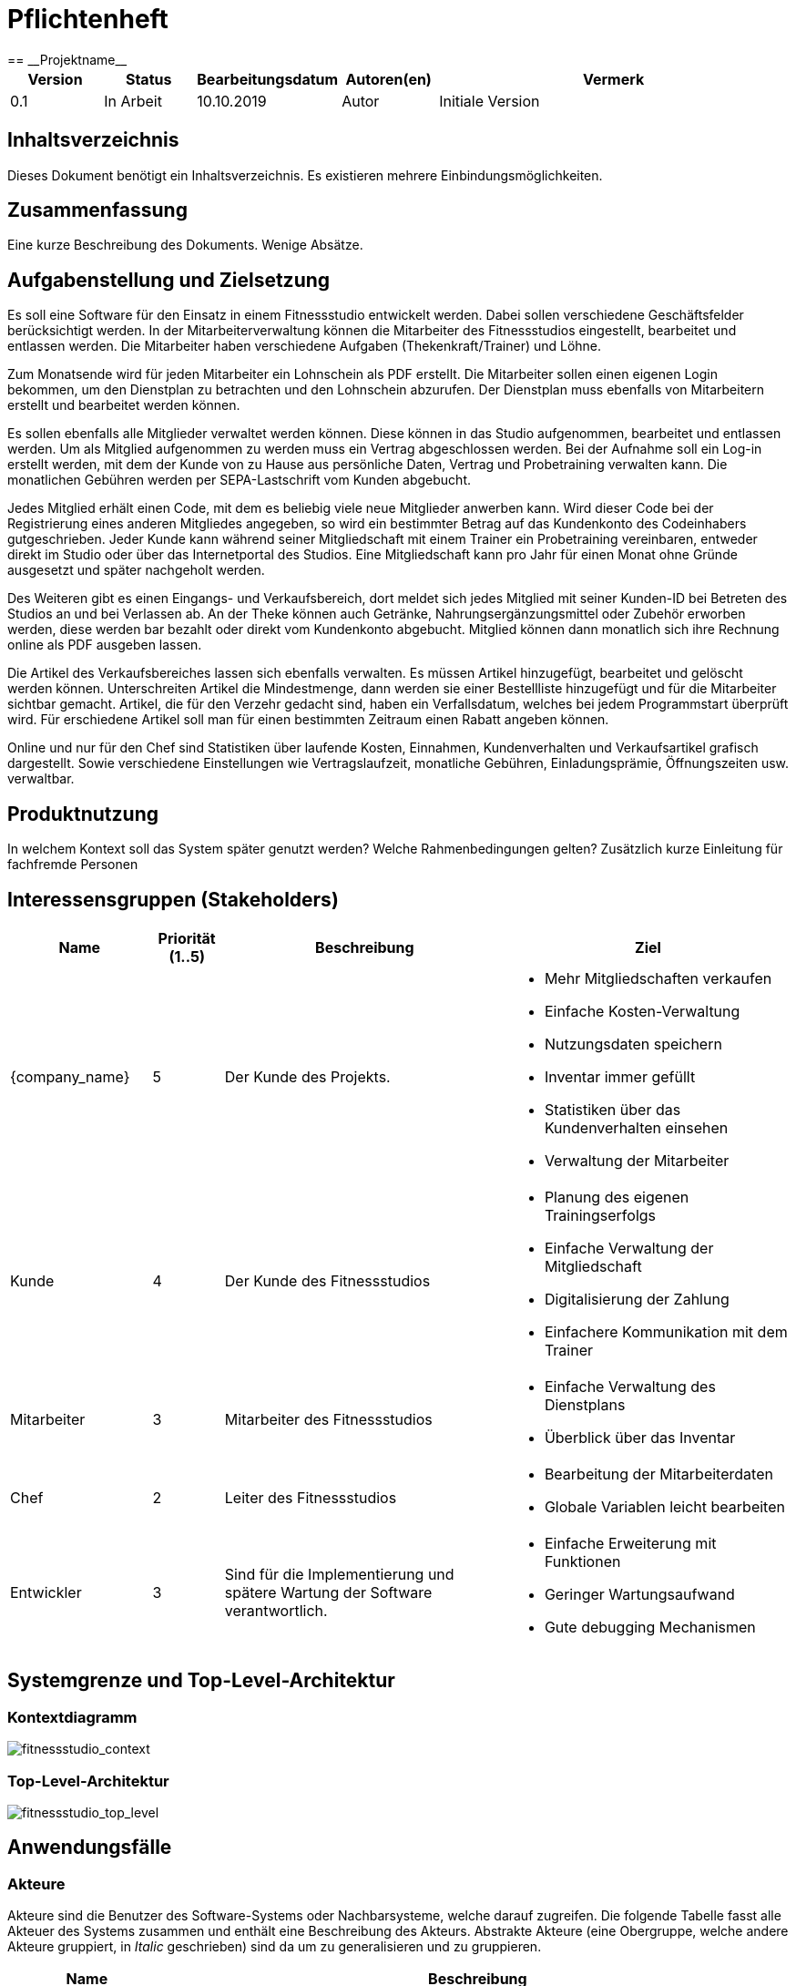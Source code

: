 = Pflichtenheft
:project_name: Projektname
== __{project_name}__

[options="header"]
[cols="1, 1, 1, 1, 4"]
|===
|Version | Status      | Bearbeitungsdatum   | Autoren(en) |  Vermerk
|0.1     | In Arbeit   | 10.10.2019          | Autor       | Initiale Version
|===

== Inhaltsverzeichnis
Dieses Dokument benötigt ein Inhaltsverzeichnis. Es existieren mehrere Einbindungsmöglichkeiten.

== Zusammenfassung
Eine kurze Beschreibung des Dokuments. Wenige Absätze.

== Aufgabenstellung und Zielsetzung
Es soll eine Software für den Einsatz in einem Fitnessstudio entwickelt werden. Dabei sollen verschiedene
Geschäftsfelder berücksichtigt werden. In der Mitarbeiterverwaltung können die Mitarbeiter des Fitnessstudios eingestellt,
bearbeitet und entlassen werden. Die Mitarbeiter haben verschiedene Aufgaben (Thekenkraft/Trainer) und Löhne.

Zum Monatsende wird für jeden Mitarbeiter ein Lohnschein als PDF erstellt. Die Mitarbeiter sollen einen eigenen Login bekommen,
um den Dienstplan zu betrachten und den Lohnschein abzurufen. Der Dienstplan muss ebenfalls von Mitarbeitern erstellt
und bearbeitet werden können.

Es sollen ebenfalls alle Mitglieder verwaltet werden können. Diese können in das Studio aufgenommen, bearbeitet und entlassen werden.
Um als Mitglied aufgenommen zu werden muss ein Vertrag abgeschlossen werden. Bei der Aufnahme soll ein Log-in erstellt werden,
mit dem der Kunde von zu Hause aus persönliche Daten, Vertrag und Probetraining verwalten kann.
Die monatlichen Gebühren werden per SEPA-Lastschrift vom Kunden abgebucht.

Jedes Mitglied erhält einen Code, mit dem es beliebig viele neue Mitglieder anwerben kann.
Wird dieser Code bei der Registrierung eines anderen Mitgliedes angegeben, so wird ein bestimmter Betrag
auf das Kundenkonto des Codeinhabers gutgeschrieben.
Jeder Kunde kann während seiner Mitgliedschaft mit einem Trainer ein Probetraining vereinbaren,
entweder direkt im Studio oder über das Internetportal des Studios. Eine Mitgliedschaft kann pro Jahr für einen Monat
ohne Gründe ausgesetzt und später nachgeholt werden.

Des Weiteren gibt es einen Eingangs- und Verkaufsbereich, dort meldet sich jedes Mitglied mit seiner Kunden-ID
bei Betreten des Studios an und bei Verlassen ab. An der Theke können auch Getränke, Nahrungsergänzungsmittel
oder Zubehör erworben werden, diese werden bar bezahlt oder direkt vom Kundenkonto abgebucht.
Mitglied können dann monatlich sich ihre Rechnung online als PDF ausgeben lassen.

Die Artikel des Verkaufsbereiches lassen sich ebenfalls verwalten. Es müssen Artikel hinzugefügt, bearbeitet
und gelöscht werden können. Unterschreiten Artikel die Mindestmenge, dann werden sie einer Bestellliste hinzugefügt
und für die Mitarbeiter sichtbar gemacht. Artikel, die für den Verzehr gedacht sind, haben ein Verfallsdatum,
welches bei jedem Programmstart überprüft wird. Für erschiedene Artikel soll man für einen bestimmten Zeitraum
einen Rabatt angeben können.

Online und nur für den Chef sind Statistiken über laufende Kosten, Einnahmen, Kundenverhalten und Verkaufsartikel grafisch dargestellt.
Sowie verschiedene Einstellungen wie Vertragslaufzeit, monatliche Gebühren, Einladungsprämie, Öffnungszeiten usw. verwaltbar.

== Produktnutzung
In welchem Kontext soll das System später genutzt werden? Welche Rahmenbedingungen gelten?
Zusätzlich kurze Einleitung für fachfremde Personen

== Interessensgruppen (Stakeholders)

[options="header", cols="2, ^1, 4, 4"]
|===
|Name
|Priorität (1..5)
|Beschreibung
|Ziel

|{company_name}
|5
|Der Kunde des Projekts.
a|
- Mehr Mitgliedschaften verkaufen
- Einfache Kosten-Verwaltung
- Nutzungsdaten speichern
- Inventar immer gefüllt
- Statistiken über das Kundenverhalten einsehen
- Verwaltung der Mitarbeiter

|Kunde
|4
|Der Kunde des Fitnessstudios
a|
- Planung des eigenen Trainingserfolgs
- Einfache Verwaltung der Mitgliedschaft
- Digitalisierung der Zahlung
- Einfachere Kommunikation mit dem Trainer

|Mitarbeiter
|3
|Mitarbeiter des Fitnessstudios
a|
- Einfache Verwaltung des Dienstplans
- Überblick über das Inventar

|Chef
|2
|Leiter des Fitnessstudios
a|
- Bearbeitung der Mitarbeiterdaten
- Globale Variablen leicht bearbeiten

|Entwickler
|3
|Sind für die Implementierung und spätere Wartung der Software verantwortlich.
a|
- Einfache Erweiterung mit Funktionen 
- Geringer Wartungsaufwand
- Gute debugging Mechanismen

|===

== Systemgrenze und Top-Level-Architektur

=== Kontextdiagramm
image:models/analysis/fitnessstudio_context.svg[fitnessstudio_context]

=== Top-Level-Architektur
image::models/analysis/fitnessstudio_top_level.svg[fitnessstudio_top_level]

== Anwendungsfälle

=== Akteure

Akteure sind die Benutzer des Software-Systems oder Nachbarsysteme, welche darauf zugreifen. Die folgende Tabelle fasst alle Akteuer des Systems zusammen und enthält eine Beschreibung des Akteurs. Abstrakte Akteure (eine Obergruppe, welche andere Akteure gruppiert, in _Italic_ geschrieben) sind da um zu generalisieren und zu gruppieren.

// See http://asciidoctor.org/docs/user-manual/#tables
[options="header"]
[cols="1,4"]
|===
|Name |Beschreibung
|_User_ | Repräsentiert jeden Nutzer des Systems. Dabei ist es egal, ob der Nutzer überhaupt einen Nutzeraccount besitzt.
|Unregistered User | Repräsentiert jede Person, welche mit dem System interagiert, aber sich noch nicht eingeloggt hat. Darunter zählen auch alle Nutzer der Anwendung, welche noch keinen Nutzeraccount haben. 
|Staff | Jeder registrierte Nutzer mit der Rolle „STAFF“. Diese Rolle repräsentiert die Mitarbeiter des Fitnessstudios, welche die Anwendung zum verwalten des Dienstplans und Inventars nutzen. Außerdem sollen sie Nutzerkonten _aktivieren_ können.
|Boss | Jeder registierte Nutzer mit der Rolle „BOSS“. Er ist allmächtig und kann alles. Seine Hauptaufgabe ist das Verwalten der Mitarbeiter.
|Customer| Jeder registrierte Nutzer mit der Rolle „CUSTOMER“. Diese Role repräsentiert die Mitglieder des Fitnessstudios, welche die Anwendung nutzen um Details ihre Mitgliedschaft einzusehen und um ihr Training zu planen.
|===


=== Überblick Anwendungsfalldiagramm
Anwendungsfall-Diagramm, das alle Anwendungsfälle und alle Akteure darstellt.

[[use_case_diagram]]
image::./models/use-case-diagramm.jpg[Use Case diagram, 100%, 100%, pdfwidth=100%, title= "Use case diagram des Projekts", align=center]

=== Anwendungsfallbeschreibungen
Dieser Unterabschnitt beschreibt die Anwendungsfälle. In dieser Beschreibung müssen noch nicht alle Sonderfälle und Varianten berücksichtigt werden. Schwerpunkt ist es, die wichtigsten Anwendungsfälle des Systems zu finden. Wichtig sind solche Anwendungsfälle, die für den Auftraggeber, den Nutzer den größten Nutzen bringen.
Für komplexere Anwendungsfälle ein UML-Sequenzdiagramm ergänzen.
Einfache Anwendungsfälle mit einem Absatz beschreiben.
Die typischen Anwendungsfälle (Anlegen, Ändern, Löschen) können zu einem einzigen zusammengefasst werden.

[cols="1h, 3"]
[[UC101]]
|===
|ID |**<<UC101>>**
|Name |Edit Global Variables
|Beschreibung                |Der Boss soll die allgemeinen Details (Öffnungszeiten etc.) des Fitnessstudios ändern können. (Chef ist in diesem Fall der wirklich Chef und Boss die Rolle im System)
|Akteur                     |Boss
|Auslöser                    |
Boss möchte die allgemeinen Details ändern und drückt auf bearbeiten neben den Details.
|Vorbedingungen a|
Der Chef des Fitnessstudios muss sich als Boss im System anmelden.
|Wichtige Schritte           a|

  1. Chef meldet sich als Boss an
  2. Chef drückt den „Bearbeiten“ Button neben den Details.
  3. Der Chef ändert die Details.
4. Der Chef drückt auf Speichern
5. Die Details wurden gespeichert und jetzt für jeden angezeigt.

|Anhang                 |-
|Funktionelle Anforderung    |-
|===

[[UC110]]  [[UC111]]
|===
|ID |**<<UC101>> & <<UC111>>**
|Name |Edit/Add/Remove Staff
|Beschreibung                |Der Boss soll neue Mitarbeiter hinzufügen, bestehende Mitarbeiter bearbeiten und alte Mitarbeiter entfernen können.
|Akteur                     |Boss
|Auslöser                    |
Boss möchte etwas an den Mitarbeitern „ändern“ und navigiert zur Mitarbeiterliste.
|Vorbedingungen a|
Der Chef des Fitnessstudios muss sich als Boss im System anmelden.
|Wichtige Schritte           a|

  1. Chef meldet sich als Boss an
  2.Chef navigiert zu den Mitarbeitern.
 3.Chef drückt den „Bearbeiten“, „Hinzufügen“, „Löschen“ Button
  4. Der Chef ändert/fügt die Details hinzu.
5. Der Chef drückt auf Speichern
6. Die Mitarbeiterliste wurden gespeichert.

|Anhang                 |-
|Funktionelle Anforderung    |-
|===

[cols="1h, 3"]
[[UC120]]
|===
|ID |**<<UC120>>**
|Name |Show Statistics
|Beschreibung                |Der Boss soll sich die Statistiken über Kaufverhalten, Anwesenheitszeit und Umsatz ansehen können.
|Akteur  |Boss
|Auslöser                    |
Boss möchte sich Statistiken ansehen und navigiert zu Statistiken.
|Vorbedingungen a|
Der Chef des Fitnessstudios muss sich als Boss im System anmelden. Die Statistiken müssen ausgewertet und angelegt worden sein.
|Wichtige Schritte           a|

  1. Chef meldet sich als Boss an
  2.Chef navigiert zu den Statistiken.
|Anhang                 |-
|Funktionelle Anforderung    |-
|===

[cols="1h, 3"]
[[UC201]]
|===
|ID |**<<UC201>>**
|Name |Manage Inventory Items
|Beschreibung                |Die Mitarbeiter sollen die Artikel des Inventar des Fitnessstudios verwalten können.
|Akteur                     |Staff
|Auslöser                    |
Mitarbeiter möchte das Inventar verwalten/bearbeiten und navigiert zum Inventar.
|Vorbedingungen a|
Der Mitarbeiter muss als Staff im System angemeldet sein. Es muss ein Inventar geben. 
|Wichtige Schritte           a|

  1. Mitarbeiter meldet sich als Staff an.
  2.Mitarbeiter navigiert zum Inventar.
3. Mitarbeiter führt die verwaltende Aufgabe aus.
4. Änderungen sollen gespeichert werden.
|Anhang                 |-
|Funktionelle Anforderung    |-
|===

[cols="1h, 3"]
[[UC202]]
|===
|ID |**<<UC202>>**
|Name |Sell Items
|Beschreibung                |Mitglieder sollen etwas kaufen können.
|Akteur                     |Staff & Customer
|Auslöser                    |
Mitglied kauft etwas an der Theke und der Staff trägt es ein.
|Vorbedingungen a|
Der Mitarbeiter muss als Staff im System angemeldet sein. Es muss ein Inventar geben. 
|Wichtige Schritte           a|

  1. Mitarbeiter meldet sich als Staff an.
  2.Mitarbeiter trägt den Verkauf ein (Wer, Was)
3. Fügt etwas zu den Statistiken hinzu
4. Das Konto des Mitglieds wird belastet, wenn er nicht bar bezahlt.
5. Der Kauf wird in der Rechnung des Mitglieds gespeichert.
6. Im Inventar wird die Anzahl des gekauften Artikels um 1 verringert.
|Anhang                 |-
|Funktionelle Anforderung    |-
|===

[cols="1h, 3"]
[[UC203]]
|===
|ID |**<<UC203>>**
|Name |Show Inventory
|Beschreibung                |Mitarbeiter wird Inventar gezeigt
|Akteur                     |Staff 
|Auslöser                    |
Mitarbeiter möchte Inventar ansehen und navigiert zum Inventar.
|Vorbedingungen a|
Es muss ein Inventar geben. Der Mitarbeiter muss als Staff angemeldet sein.
|Wichtige Schritte           a|

  1. Mitarbeiter meldet sich als Staff an.
  2. Mitarbeiter navigiert zum Inventar.
3. Liste wird angezeigt.
|Anhang                 |-
|Funktionelle Anforderung    |-
|===

[cols="1h, 3"]
[[UC210]]
|===
|ID |**<<UC210>>**
|Name | Manage Discounts
|Beschreibung                | Ein Staff möchte einen Rabatt einstellen.
|Akteur                     |Staff
|Auslöser               | Es wurde eine Anfrage für ein Probetraining gesendet. Ein Staff drückt auf „Anfragen bearbeiten“.
|Vorbedingungen a| Staff muss angemeldet sein. Es muss ein Objekt existieren auf die ein Rabatt angewendet werden kann.
|Wichtige Schritte           a| ???

|Anhang                 |-
|Funktionelle Anforderung    |-
|===

[cols="1h, 3"]
[[UC301]]
|===
|ID |**<<UC301>>**
|Name |Login/Logout
|Beschreibung                |Ein Nutzer sollte sich anmelden können, um bestimmte Features nutzen zu können.
Diesen Prozess kann man mit Abmelden rückgängig machen.
|Akteur                     |User
|Auslöser                    |
_Login_: Nutzer möchte „versteckte“ Features nutzen.

_Logout_: Nutzer möchte das System wieder verlassen.
|Vorbedingungen a|
_Login_: Nutzer ist noch nicht angemeldet. (Unregistered User)

_Logout_: Nutzer ist angemeldet.
|Wichtige Schritte           a|
_Login_:

  1. Nutzer drückt „Anmelden/Login“
  2. Nutzer gibt seine Zugangsdaten ein
  3. Nutzer drückt den „Login“ Button

_Logout_:

  1. Nutzer drückt "Ausloggen" 
  2. Nutzer ist abgemeldet und ihm wird der Home Bildschirm gezeigt.

|Anhang                 |-
|Funktionelle Anforderung    |-
|===

[cols="1h, 3"]
[[UC302]]
|===
|ID |**<<UC302>>**
|Name |Sell Items
|Beschreibung                |Eine Person soll ein Kundenkonto erstellen können.
|Akteur                     |Unregistered User
|Auslöser                    |
Neues Kundenkonto soll erstellt werden und der Unregistered User drückt auf registrieren.
|Vorbedingungen a|
Es darf noch nicht ein Kundenkonto mit den Angaben geben. 
|Wichtige Schritte           a|

  1. Unregistered User drückt auf „Registrieren“.
  2. Unregistered User gibt die notweniden Anmeldedaten ein.
3. Neues Kundenkonto wird erstellt.
4. Nach Freigabe durch Staff kann unregistered User sich mit dem Konto anmelden.
5. Unregistered User gelangt zurück zum Homebildschirm.
|Anhang                 |-
|Funktionelle Anforderung    |-
|===

[cols="1h, 3"]
[[UC320]]
|===
|ID |**<<UC320>>**
|Name |CheckIn & CheckOut
|Beschreibung                | Der Nutzer soll beim Betreten des Fitnessstudios im System als Anwesend markiert werden. Mit dem Prozess CheckOut kann man den Vorgang umkehren.
|Akteur                     |Unregistered User
|Auslöser                    |_CheckIn_: Nutzer betritt das Fitnessstudio und meldet sich mit seiner Chipkarte an.
_CheckOut_: Nutzer verlässt das Fitnessstudio.
|Vorbedingungen a| _CheckIn_: Nutzer ist noch nicht im Fitnessstudio.
_CheckOut_: Nutzer ist im Fitnessstudio.
|Wichtige Schritte           a|

_CheckIn_:
1.	Nutzer betritt das Fitnessstudio.
2.	Im System ist der Nutzer jetzt anwesend.
_CheckOut:_:
1.	Nutzer verlässt das Studio.
2.	Nutzer ist im System als abwesend markiert.
|Anhang                 |-
|Funktionelle Anforderung    |-
|===

[cols="1h, 3"]
[[UC401]]
|===
|ID |**<<UC401>>**
|Name |Show Recruiting Code
|Beschreibung                | Nutzer soll seinen Anwerberkode sehen.
|Akteur                     |Customer
|Auslöser               | Nutzer möchte seinen Kode sein und geht auf sein Profil.
|Vorbedingungen a| Der Kode muss vergeben worden sein.
|Wichtige Schritte           a| 1. Customer meldet sich an.
2. Customer geht auf sein Profil.
3. Customer sieht seinen Anwerberkode.
|Anhang                 |-
|Funktionelle Anforderung    |-
|===
[cols="1h, 3"]
[[UC410]]
|===
|ID |**<<UC410>>**
|Name |Show Contract Details
|Beschreibung                | Nutzer sieht seine Vertragsdetails.
|Akteur                     |Customer
|Auslöser               | Nutzer möchte seine Vertragsdetails sehen und drückt auf Profil.
|Vorbedingungen a| Nutzer muss einen Vertrag bei der Anmeldung abgeschlossen werden.
|Wichtige Schritte           a| 1. Customer meldet sich an.
2. Customer geht auf sein Profil.
3. Customer sieht seinen Vertragsdetails.
|Anhang                 |-
|Funktionelle Anforderung    |-
|===

[cols="1h, 3"]
[[UC411]]
|===
|ID |**<<UC411>>**
|Name |Pause Contract for one Month
|Beschreibung                | Nutzer soll seinen Vertrag für einen Monat pausieren.
|Akteur                     |Customer
|Auslöser               | Nutzer möchte seinen Vertrag für einen Monat pausieren und drückt im Profil auf Vertrag pausieren.
|Vorbedingungen a| Nutzer muss einen Vertrag bei der Anmeldung abgeschlossen werden.
|Wichtige Schritte           a| 1. Customer meldet sich an.
2. Customer geht auf sein Profil.
3. Customer drückt auf „Vertrag pausieren“.
4. Customer bestätigt.
5. Vertrag wird für einen Monat pausiert.
6. Erst im nächsten Jahr soll es wieder möglich sein seinen Vertrag zu pausieren.

|Anhang                 |-
|Funktionelle Anforderung    |-
|===

[cols="1h, 3"]
[[UC420]]
|===
|ID |**<<UC420>>**
|Name |Show Bill
|Beschreibung  | Der Nutzer soll seine monatliche Rechnung ansehen können.
|Akteur                     |Customer
|Auslöser               | Nutzer möchte seine Rechnung sehen und klickt in seinem Profil auf „Rechnung“.
|Vorbedingungen a| Der User muss angemeldet sein als Customer und es muss eine Rechnung erstellt werden.
|Wichtige Schritte           a| 1. Customer meldet sich an.
2. Customer geht auf sein Profil.
3. Customer klickt auf „Rechnung“.
4. Dem Customer wird die Rechnung angezeigt. (Als PDF)
|Anhang                 |-
|Funktionelle Anforderung    |-
|===

[cols="1h, 3"]
[[UC501]]
|===
|ID |**<<UC501>>**
|Name |Create Training
|Beschreibung                | Ein Mitarbeiter erstellt ein Trainingsplan.
|Akteur                     |Staff
|Auslöser               | Mitarbeiter möchte Trainingsplan erstellen und navigiert zu Trainingsplan.
|Vorbedingungen a| User muss als Staff angemeldet sein.
|Wichtige Schritte           a| 1. Staff meldet sich an.
2. Staff navigiert zu Trainingsplan erstellen.
3. Gibt Daten ein.
4. Speichern
5. Nutzer wird Trainingsplan zugewiesen.
|Anhang                 |-
|Funktionelle Anforderung    |-
|===

[cols="1h, 3"]
[[UC502]]
|===
|ID |**<<UC502>>**
|Name |Show Trainings
|Beschreibung  | Der Customer soll seine Trainingstermine sehen. 
|Akteur                     |Customer
|Auslöser               | Customer möchte seine Termine sehen und klickt auf „Trainingsplan“
|Vorbedingungen a| Der User muss als „Customer“ angemeldet sein und es muss ein Trainingsplan existieren.
|Wichtige Schritte           a| 1. Der User muss sich als Customer anmelden.
2. Der Customer navigiert zu Trainingsplan
3. Dem Nutzer wird eine Liste seiner Termine angezeigt.
|Anhang                 |-
|Funktionelle Anforderung    |-
|===

[cols="1h, 3"]
[[UC510]]
|===
|ID |**<<UC510>>**
|Name |Request Tryout
|Beschreibung                | Ein Customer fragt ein Probetraining an.
|Akteur                     |Customer
|Auslöser               | Ein Customer möchte seine Probetraining einlösen und klickt auf die Schaltfläche „Probetraining anfordern“.
|Vorbedingungen a| Der User muss sich als Customer anmelden. Er darf sein Probetraining noch nicht genutzt haben.
|Wichtige Schritte           a| 1. Customer meldet sich an.
2. Customer klickt auf die Schaltfläche.
3. Es wird überprüft ob er ein Probetraining bereits gemacht hat. 
4. Wenn nicht kann er einen Antrag ausfüllen. Dabei kann er einen beliebigen Trainer und Termin angeben.
5. Durch „Absenden“ wird die Anfrage gesendet. 
|Anhang                 |-
|Funktionelle Anforderung    |-
|===

[cols="1h, 3"]
[[UC520]]
|===
|ID |**<<UC520>>**
|Name | Accept/Decline Request
|Beschreibung                | Die Anfrage eines Customers für ein Probetraining soll bearbeitet werden.
|Akteur                     |Staff
|Auslöser               | Es wurde eine Anfrage für ein Probetraining gesendet. Ein Staff drückt auf „Anfragen bearbeiten“.
|Vorbedingungen a| Der User muss als Staff angemeldet sein. 
|Wichtige Schritte           a| 1. Staff meldet sich an.
2. Staff navigiert zu Anfragen bearbeiten
3. Wenn Anfragen vorhanden sind, werden diese angezeigt.
4. Durch drücken auf „Annehmen“ kann man die Anfrage annehmen, durch „Ablehnen“ kann man die Anfrage ablehnen.
5. Wenn die Anfrage angenommen wurde wird dem Nutzer der Termin bestätigt. Er kann absofort kein Probetraining mehr anfragen. Wenn nicht erhält der Nutzer die Möglichkeit einen anderen Termin zu wählen. In diesem Fall hat er also immer noch sein freies Probetraining.

|Anhang                 |-
|Funktionelle Anforderung    |-
|===

[cols="1h, 3"]
[[UC601]] & [[UC602]]
|===
|ID |**<<UC601>> & <<UC601>>**
|Name |Show Roster & Edit Roster
|Beschreibung  | Ein Staff soll den Dienstplan sehen und bearbeiten könne. 
|Akteur                     |Staff
|Auslöser               | Staff möchte den Dienstplan bearbeiten und drückt auf „Dienstplan“.
|Vorbedingungen a| Der Staff muss angemeldet sein.
|Wichtige Schritte           a| 1. Der Staff muss sich anmelden.
2. Der Staff navigiert zu Dienstplan.
3. Der Staff sieht den Dienstplan.
4. Durch drücken von „Bearbeiten“ kann er bestimmte Termine bearbeiten und erstellen. Dabei muss er angeben welcher Kollege wann welchen Dienst macht.
5. Durch Speichern wird der Eintrag gespeichert.
|Anhang                 |-
|Funktionelle Anforderung    |-
|===

[cols="1h, 3"]
[[UC701]] & [[UC702]]
|===
|ID |**<<UC701>> & <<UC702>>**
|Name |Remove & Edit Customer
|Beschreibung                | Ein Staff bearbeitet die Liste der Customer.
|Akteur                     |Staff
|Auslöser               | Ein Staff möchte Customer bearbeiten und drückt auf „Mitglieder bearbeiten“.
|Vorbedingungen a| Der Staff muss angemeldet sein. 
|Wichtige Schritte           a| 1. Staff muss sich anmelden.
2. Staff navigiert zu „Mitglieder bearbeiten“.
3. Staff bearbeitet die Liste der Customer. (Entfernen, Details bearbeiten)
|Anhang                 |-
|Funktionelle Anforderung    |-
|===


[cols="1h, 3"]
[[UC720]]
|===
|ID |**<<UC720>>**
|Name | Add Credits
|Beschreibung                | Ein Staff hat an der Theke von einem Customer Geld erhalten und soll dieses nun auf sein Guthabenkonto laden.
|Akteur                     |Staff
|Auslöser               | Ein Staff möchte für einen Customer Geld aufladen und drückt auf Guthaben hinzufügen.
|Vorbedingungen a| Staff muss angemeldet sein. 
|Wichtige Schritte           a| 1. Staff muss sich anmelden.
2. Staff navigiert zu „Guthaben hinzufügen“.
3. Staff wählt Customer aus und gibt Betrag ein.
4. Der Betrag wird auf das Guthabenkonto des Customers überwiesen. 
5. Eine Bemerkung soll auf der Rechnung des Customers erscheinen.

|Anhang                 |-
|Funktionelle Anforderung    |-
|===

[cols="1h, 3"]
[[UC730]]
|===
|ID |**<<UC730>>**
|Name |Activate Account
|Beschreibung                | Ein neues Nutzerkonto muss von einem Mitarbeiter freigegeben werden.
|Akteur                     |Staff
|Auslöser               | Ein neues Nutzerkonto wurde erstellt und muss jetzt noch freigegeben werden. Der Mitarbeiter drückt dafür in der Liste der Mitglieder auf akzeptieren.
|Vorbedingungen a| Es muss ein noch nicht freigegeben Konto geben.
|Wichtige Schritte           a| 1. Mitarbeiter meldet sich als Staff an.
2. Mitarbeiter navigiert zu „Nutzeraccounts freigeben“.
3. Alle nicht freigegeben Nutzeraccounts werden angezeigt.
4. Durch drücken auf akzeptieren wird der Account freigegeben.
5. Das Mitglied kann sich jetzt anmelden.
|Anhang                 |-
|Funktionelle Anforderung    |-
|===

== Funktionale Anforderungen
In diesem Abschnitt wird beschrieben, was das zu erstellende Programm leisten soll.
Dabei wird sich vor allem auf die eigentliche Implementierung bezogen. Im Vergleich zur Anwendungsfallbeschreibung wird hier demnach eher die technische Sicht verdeutlicht.


=== Muss-Kriterien
Anfordeungen die das Programm auf alle Fälle erfüllen muss.

[options="header", cols="2h, 1, 3, 12"]
|===
|ID
|Version
|Name
|Beschreibung

|[F0100]
|v0.1
|Allgemeine Informationen ändern
a|
Das System soll diese Informationen über das Fitnessstudio global speichern und für den Boss anpassbar machen:

* Name
* Adresse
* Öffnungszeiten
* Einladungsprämie

|[F0210]
|v0.1
|Authentifizierung
a|
Das System muss zwischen öffentlich zugänglichen und geschützten Informationen und Funktionen unterscheiden. Registrierten Nutzern ist es möglich sich über die Angabe folgender Informationen zu authentifizieren:

* Identifikationsnummer
* Passwort

Der Nutzer muss durch den Login in eine der Gruppen Kunde, Mitarbeiter oder Boss eingeordnet werden, welche verschiedene Rechte haben. Durch ein Logout erlischen diese wieder.

|[F0221]
|v0.1
|Registrierung
a|
Es muss möglich sein unregistrierte Nutzer über die Auswahl "registrieren" in das System aufzunehmen. Diese Informationen müssen dafür angegeben werden:

* E-Mai Adresse (noch keinem Nutzerkonto zugeordnet)
* voller Name
* Passwort
* Einladungs Code (optional)

Das System muss alle so registrierten Nutzer persistent speichern. Erst nach der Freigabe des Accounts ([F0222]) durch einen Mitarbeiter muss der Kunde in die Mitgliederliste aufgenommen werden. Er erhält eine eindeutige Identifikationsnummer und kann sich nun mit dieser und seinem Passwort anmelden ([F0210]).

|[F0222]
|v0.1
|Aktivierung eines Accounts
a|
Wählt ein Mitarbieter die Funktion "aktivieren" für einen registrierten ([F0221]) Neukunden aus, wird diesem eine eindeutige Nummer zugeordnet mit der er in das System eingetragen wird. Erst damit ist es dem Nutzer möglich sich als Kunde anzumelden ([F0210]).

|[F0300] und [F0400]
|v0.1
|Kunden und Mitarbeiter
a|
Das System muss:

* Identifikationsnummer
* E-Mail Adresse 
* vollen Namen
* Passwort 

der Kunden und Mitarbeiter dauerhaft speichern.

|[F0310]
|v0.1
|Kunden bearbeiten und löschen
a|
Das System muss es authentifizierten Mitarbeitern möglich machen einzelne Details eines Kunden zu bearbeiten oder seinen Account zu löschen.

|[F0410]
|v0.1
|Mitarbeiter bearbeiten und löschen
a|
Das Systen muss es dem Boss möglich machen einzelne Details eines Mitarbeiters zu bearbeiten oder seinen Account zu löschen.

|[F0420]
|v0.1
|Mitarbeiter hinzufügen
a|
Das System muss den Boss Mitarbeiter hinzufügen lassen. Dafür müssen:

* voller Name
* E-Mail Adresse
* Passwort 

angegeben werden. Eine Identifikationsnummer muss vom System generiert werden.

|[F0500]
|v0.1
|Guthabenkonto
a|
Das System muss für jeden Kunden einen Betrag als Guthaben seines Kontos persistent speichern.

|[F0510]
|v0.1
|Guthaben erhöhen
a|
Das System muss authentifizierte Mitarbeiter den Betrag des Guthabenkontos eines beliebeigen Kunden um einen manuell eingegebenen Betrag erhöhen lassen.

|[F0600]
|v0.1
|Inventar
a|
Das System muss Daten über das Verkaufsinventar dauerhaft speichern. Dazu gehören:

* Name
* Anzahl
* Mindestanzahl
* aktueller Rabatt (optional)

|[F0610]
|v1.0
|Inventar anzeigen
a|
Das System muss es den authentifizierten Mitarbeitern möglich machen Name und Anzahl der Artikel im Inventar einzusehen. Das unterschreiten der Mindestmenge muss hierbei farblich angezeigt werden.

|[F0620]
|v1.0
|Inventar bearbeiten
a|
Das System muss es authentifizierten Mitarbietern ermöglichen Artikel aus dem Inventar zu entfernen oder neue hinzuzufügen.

|[F0630]
|v1.0
|Artikel verkaufen
a|
Das System muss den authentifizierten Mitarbieter Artikel aus dem Inventar verkaufen lassen. Nachdem die Artikel ausgewählt wurden muss eine registrierte Kundennummer verlangt werden und die Optionen "bar" oder mit "Guthaben" zahlen müssen angebbar sein. Das Inventar wird vom System aktualisiert. Der Kauf wird in die Statistiken ([F1000]) und die monatliche Rechnung des Kunden ([F0710]) übernommen.

|[F0710]
|v1.0
|Vertragsdetails anzeigen
a|
Das System muss einem authentifizierten Kunden Informationen über seinen Vertrag mit dem Fitnessstudio anzeigen. Damit sind gemeint:

* monatlicher Beitrag
* Vertragslaufzeit
* Rechnung des letzten Monats (als PDF)

|[F0720]
|v1.0
|Vertrag pausieren
a|
Das System muss es jedem Kunden einmal pro Jahr ermöglichen die Auswahl "Vertrag pausieren" zu treffen. Für den nächsten Monat werden keine Beitragskosten berechnet und die Vertragslaufzeit wird um einen Monat verlängert.

|[F0800]
|v1.0
|Trainingstermin
a|
Das System muss für jeden Kunden einen Trainigstermin dauerhaft speichern können. Dazu gehören:

* Kunde (eindeutig durch Nummer)
* Mitarbeiter (eindeutig durch Nummer)
* Datum
* Anfangs- und Endzeiten

|[F0810]
|v1.0
|Trainingstermin anzeigen
a|
Das System muss den nächsten vereinbarten Trainingstermin für einen authentifizierten Kunden sichtbar machen.

|[F0820]
|v1.0
|Trainingstermin erstellen
a|
Das System muss es authentifizierten Mitarbeitern ermöglichen einen neuen Trainingstermin für einen beliebigen Kunden zu speichern. Das System aktualisiert ggf. die Anzeige ([F0810]) des Kunden.

|[F0831]
|v1.0
|Probetraining anfragen
a|
Das System muss jedem authentifizierten Kunden die Möglichkeit bieten über "Probetraining anfordern" eine Anfrage mit den Merkmalen aus [F0800] zu senden. Wurde diese Anfrage einmal angenommen ([F0832]) wird der Kunde vom System vermerkt und kann keine Anfragen mehr senden.

|[F0832]
|v1.0
|Probetraining annehmen/ablehnen
a|
Das System muss jedem authentifizierten Mitarbeiter unter "Anfragen bearbeiten" eine Liste der aktuellen, unbeantworteten Anfragen anzeigen. Wird eine der beiden Optionen "annehmen" oder "ablehnen" gewählt, wird diese dem Kunden angezeigt und der bearbeitete Eintag muss aus der Liste entfernt werden. In dem Fall einer angenommenen Anfrage erstellt das System einen Trainingtermin ([F0800]) für den angegebenen Kunden.

|[F0900]
|v1.0
|Dienstplan
a|
Das System soll in der Lage sein den aktuellen Dienstplan zu speichern. Ein Dienst besteht dabei aus:

* Mitarbeiter (eindeutig durch Nummer)
* Art der Tätigkeit
* Datum
* Anfangs- und Endzeiten

|[F0910]
|v1.0
|Dienstplan anzeigen
a|
Das System muss es jedem authentifizierten Mitarbeiter ermöglichen den aktuellen Dienstplan einzusehen. Dieser wird tabellarisch als Kalender angezeigt.

|[F0920]
|v1.0
|Dienstplan bearbeiten
a|
Das System muss einzelne Dienste, der in [0900] beschriebenen Form, von jedem authentifizierten Mitarbieter bearbeiten, löschen oder hinzugügen lassen können.

|===

=== Kann-Kriterien
Anforderungen die das Programm leisten können soll, aber für den korrekten Betrieb entbehrlich sind.

[options="header", cols="2h, 1, 3, 12"]
|===
|ID
|Version
|Name
|Beschreibung

|[F0640]
|v1.0
|Rabatte verwalten
a|
Das System soll es authentifizierten Mitarbeitern erlauben zu einzelnen Artikeln des Inventars Rabatte hinzuzufügen, zu ändern oder zu entfernen. Dazu wird manuell ein Prozentsatz eingegeben, welcher vom System als aktueller Rabatt gespeichert wird.

|[F0730]
|v1.0
|Anwerbe Code anzeigen
a|
Das System soll jedem aktivierten ([F0222]) Kundenkonto einen eindeutigen Code zur Verfügung stellen. Wird ein Neukonto mit diesem Code freigegeben, erhöht das System das Guthaben des Altkunden um einen festgelegten Wert. Der Code kann dabei beliebig oft angezeigt und von neuen Kunden während der Registrierung ([F0221]) angegeben werden.

|[F1000]
|v1.0
|Statistiken anzeigen
a|
Das System soll dem Boss eine graphische Übersicht über Kundenverhalten (Anwesenheitszeiten, Käufe) und Umsatz (Löhne, Beiträge, Verkäufe) geben.

|F[1010]
|v0.1
|Check-In/-Out
a|
Das System soll die Aufenthaltszeiten der Kunden im Fittnessstudio dauerhaft speichern. Dazu soll es dem authentifizierten Mitarbeiter möglich sein über "CheckIn" oder "CheckOut" und die Identifikationsnummer die Ein- und Austrittszeiten eines beliebigen Kunden zu erfassen zu lassen.

|===

== Nicht-Funktionale Anforderungen

=== Qualitätsziele

Dokumentieren Sie in einer Tabelle die Qualitätsziele, welche das System erreichen soll, sowie deren Priorität.

=== Konkrete Nicht-Funktionale Anforderungen

Beschreiben Sie Nicht-Funktionale Anforderungen, welche dazu dienen, die zuvor definierten Qualitätsziele zu erreichen.
Achten Sie darauf, dass deren Erfüllung (mindestens theoretisch) messbar sein muss.

== GUI Prototyp

In diesem Kapitel soll ein Entwurf der Navigationsmöglichkeiten und Dialoge des Systems erstellt werden.
Idealerweise entsteht auch ein grafischer Prototyp, welcher dem Kunden zeigt, wie sein System visuell umgesetzt werden soll.
Konkrete Absprachen - beispielsweise ob der grafische Prototyp oder die Dialoglandkarte höhere Priorität hat - sind mit dem Kunden zu treffen.

=== Überblick: Dialoglandkarte
Erstellen Sie ein Übersichtsdiagramm, das das Zusammenspiel Ihrer Masken zur Laufzeit darstellt. Also mit welchen Aktionen zwischen den Masken navigiert wird.
//Die nachfolgende Abbildung zeigt eine an die Pinnwand gezeichnete Dialoglandkarte. Ihre Karte sollte zusätzlich die Buttons/Funktionen darstellen, mit deren Hilfe Sie zwischen den Masken navigieren.

=== Dialogbeschreibung
Für jeden Dialog:

1. Kurze textuelle Dialogbeschreibung eingefügt: Was soll der jeweilige Dialog? Was kann man damit tun? Überblick?
2. Maskenentwürfe (Screenshot, Mockup)
3. Maskenelemente (Ein/Ausgabefelder, Aktionen wie Buttons, Listen, …)
4. Evtl. Maskendetails, spezielle Widgets

== Datenmodell

=== Überblick: Klassendiagramm
UML-Analyseklassendiagramm
[[class_diagram]]
image::./models/analysis/class_diagram.svg[class_diagram]

=== Klassen und Enumerationen
Dieser Abschnitt stellt eine Vereinigung von Glossar und der Beschreibung von Klassen/Enumerationen dar. Jede Klasse und Enumeration wird in Form eines Glossars textuell beschrieben. Zusätzlich werden eventuellen Konsistenz- und Formatierungsregeln aufgeführt.

// See http://asciidoctor.org/docs/user-manual/#tables
[options="header"]
|===
|Klasse/Enumeration |Beschreibung |
|…                  |…            |
|===

== Akzeptanztestfälle
Mithilfe von Akzeptanztests wird geprüft, ob die Software die funktionalen Erwartungen und Anforderungen im Gebrauch erfüllt. Diese sollen und können aus den Anwendungsfallbeschreibungen und den UML-Sequenzdiagrammen abgeleitet werden. D.h., pro (komplexen) Anwendungsfall gibt es typischerweise mindestens ein Sequenzdiagramm (welches ein Szenarium beschreibt). Für jedes Szenarium sollte es einen Akzeptanztestfall geben. Listen Sie alle Akzeptanztestfälle in tabellarischer Form auf.
Jeder Testfall soll mit einer ID versehen werde, um später zwischen den Dokumenten (z.B. im Test-Plan) referenzieren zu können.

== Glossar
Sämtliche Begriffe, die innerhalb des Projektes verwendet werden und deren gemeinsames Verständnis aller beteiligten Stakeholder essentiell ist, sollten hier aufgeführt werden.
Insbesondere Begriffe der zu implementierenden Domäne wurden bereits beschrieben, jedoch gibt es meist mehr Begriffe, die einer Beschreibung bedürfen. +
Beispiel: Was bedeutet "Kunde"? Ein Nutzer des Systems? Der Kunde des Projektes (Auftraggeber)?

== Offene Punkte
Offene Punkte werden entweder direkt in der Spezifikation notiert. Wenn das Pflichtenheft zum finalen Review vorgelegt wird, sollte es keine offenen Punkte mehr geben.
